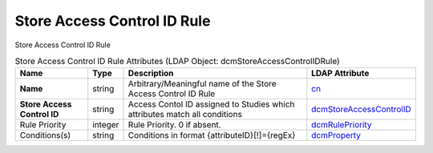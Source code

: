 Store Access Control ID Rule
============================
Store Access Control ID Rule

.. tabularcolumns:: |p{4cm}|l|p{8cm}|l|
.. csv-table:: Store Access Control ID Rule Attributes (LDAP Object: dcmStoreAccessControlIDRule)
    :header: Name, Type, Description, LDAP Attribute
    :widths: 20, 7, 60, 13

    "**Name**",string,"Arbitrary/Meaningful name of the Store Access Control ID Rule","
    .. _cn:

    cn_"
    "**Store Access Control ID**",string,"Access Contol ID assigned to Studies which attributes match all conditions","
    .. _dcmStoreAccessControlID:

    dcmStoreAccessControlID_"
    "Rule Priority",integer,"Rule Priority. 0 if absent.","
    .. _dcmRulePriority:

    dcmRulePriority_"
    "Conditions(s)",string,"Conditions in format {attributeID}[!]={regEx}","
    .. _dcmProperty:

    dcmProperty_"
